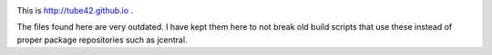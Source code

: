 
.. image:: misc/img/tube42.png



This is http://tube42.github.io . 


The files found here are very outdated. I have kept them here to not break old build scripts that use these instead of proper package repositories such as jcentral.
